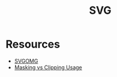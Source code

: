 #+TITLE: SVG

* Resources
- [[https://jakearchibald.github.io/svgomg/][SVGOMG]]
- [[https://css-tricks.com/masking-vs-clipping-use/][Masking vs Clipping Usage]]

